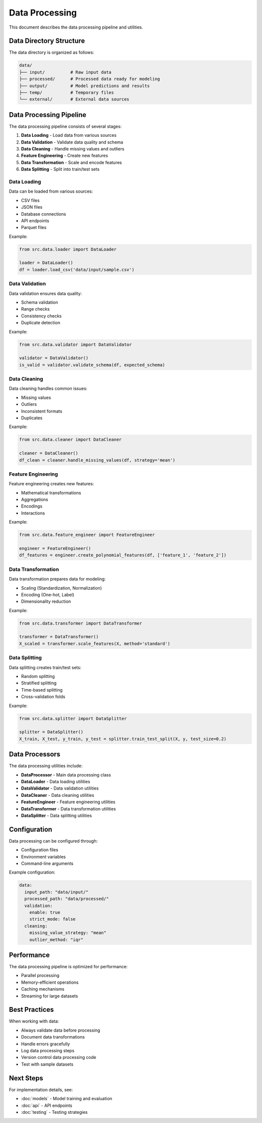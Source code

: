 Data Processing
===============

This document describes the data processing pipeline and utilities.

Data Directory Structure
------------------------

The data directory is organized as follows:

.. code-block:: text

   data/
   ├── input/          # Raw input data
   ├── processed/      # Processed data ready for modeling
   ├── output/         # Model predictions and results
   ├── temp/           # Temporary files
   └── external/       # External data sources

Data Processing Pipeline
------------------------

The data processing pipeline consists of several stages:

1. **Data Loading** - Load data from various sources
2. **Data Validation** - Validate data quality and schema
3. **Data Cleaning** - Handle missing values and outliers
4. **Feature Engineering** - Create new features
5. **Data Transformation** - Scale and encode features
6. **Data Splitting** - Split into train/test sets

Data Loading
~~~~~~~~~~~~

Data can be loaded from various sources:

* CSV files
* JSON files
* Database connections
* API endpoints
* Parquet files

Example:

.. code-block:: python

   from src.data.loader import DataLoader
   
   loader = DataLoader()
   df = loader.load_csv('data/input/sample.csv')

Data Validation
~~~~~~~~~~~~~~~

Data validation ensures data quality:

* Schema validation
* Range checks
* Consistency checks
* Duplicate detection

Example:

.. code-block:: python

   from src.data.validator import DataValidator
   
   validator = DataValidator()
   is_valid = validator.validate_schema(df, expected_schema)

Data Cleaning
~~~~~~~~~~~~~

Data cleaning handles common issues:

* Missing values
* Outliers
* Inconsistent formats
* Duplicates

Example:

.. code-block:: python

   from src.data.cleaner import DataCleaner
   
   cleaner = DataCleaner()
   df_clean = cleaner.handle_missing_values(df, strategy='mean')

Feature Engineering
~~~~~~~~~~~~~~~~~~~

Feature engineering creates new features:

* Mathematical transformations
* Aggregations
* Encodings
* Interactions

Example:

.. code-block:: python

   from src.data.feature_engineer import FeatureEngineer
   
   engineer = FeatureEngineer()
   df_features = engineer.create_polynomial_features(df, ['feature_1', 'feature_2'])

Data Transformation
~~~~~~~~~~~~~~~~~~~

Data transformation prepares data for modeling:

* Scaling (Standardization, Normalization)
* Encoding (One-hot, Label)
* Dimensionality reduction

Example:

.. code-block:: python

   from src.data.transformer import DataTransformer
   
   transformer = DataTransformer()
   X_scaled = transformer.scale_features(X, method='standard')

Data Splitting
~~~~~~~~~~~~~~

Data splitting creates train/test sets:

* Random splitting
* Stratified splitting
* Time-based splitting
* Cross-validation folds

Example:

.. code-block:: python

   from src.data.splitter import DataSplitter
   
   splitter = DataSplitter()
   X_train, X_test, y_train, y_test = splitter.train_test_split(X, y, test_size=0.2)

Data Processors
---------------

The data processing utilities include:

* **DataProcessor** - Main data processing class
* **DataLoader** - Data loading utilities
* **DataValidator** - Data validation utilities
* **DataCleaner** - Data cleaning utilities
* **FeatureEngineer** - Feature engineering utilities
* **DataTransformer** - Data transformation utilities
* **DataSplitter** - Data splitting utilities

Configuration
-------------

Data processing can be configured through:

* Configuration files
* Environment variables
* Command-line arguments

Example configuration:

.. code-block:: yaml

   data:
     input_path: "data/input/"
     processed_path: "data/processed/"
     validation:
       enable: true
       strict_mode: false
     cleaning:
       missing_value_strategy: "mean"
       outlier_method: "iqr"

Performance
-----------

The data processing pipeline is optimized for performance:

* Parallel processing
* Memory-efficient operations
* Caching mechanisms
* Streaming for large datasets

Best Practices
--------------

When working with data:

* Always validate data before processing
* Document data transformations
* Handle errors gracefully
* Log data processing steps
* Version control data processing code
* Test with sample datasets

Next Steps
----------

For implementation details, see:

* :doc:`models` - Model training and evaluation
* :doc:`api` - API endpoints
* :doc:`testing` - Testing strategies